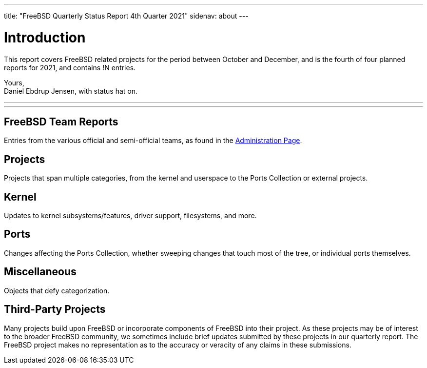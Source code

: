 ---
title: "FreeBSD Quarterly Status Report 4th Quarter 2021"
sidenav: about
---

= Introduction
:doctype: article
:toc: macro
:toclevels: 2
:icons: font
:!sectnums:
:source-highlighter: rouge
:experimental:
:reports-path: content/en/status/report-2021-10-2021-12

This report covers FreeBSD related projects for the period between October and December, and is the fourth of four planned reports for 2021, and contains !N entries.

Yours, +
Daniel Ebdrup Jensen, with status hat on.

'''

toc::[]

'''

[[FreeBSD-Team-Reports]]
== FreeBSD Team Reports

Entries from the various official and semi-official teams, as found in the link:../../administration/[Administration Page].

[[projects]]
== Projects

Projects that span multiple categories, from the kernel and userspace to the Ports Collection or external projects.

[[kernel]]
== Kernel

Updates to kernel subsystems/features, driver support, filesystems, and more.

[[ports]]
== Ports

Changes affecting the Ports Collection, whether sweeping changes that touch most of the tree, or individual ports themselves.

[[miscellaneous]]
== Miscellaneous

Objects that defy categorization.

[[third-Party-Projects]]
== Third-Party Projects

Many projects build upon FreeBSD or incorporate components of FreeBSD into their project.
As these projects may be of interest to the broader FreeBSD community, we sometimes include brief updates submitted by these projects in our quarterly report.
The FreeBSD project makes no representation as to the accuracy or veracity of any claims in these submissions.

